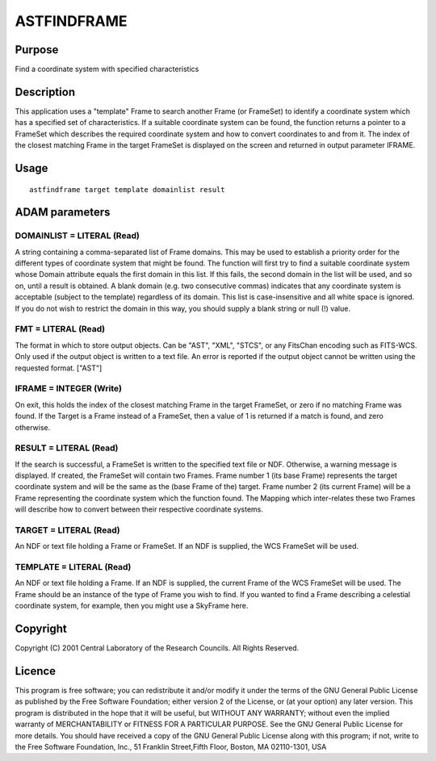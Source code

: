 

ASTFINDFRAME
============


Purpose
~~~~~~~
Find a coordinate system with specified characteristics


Description
~~~~~~~~~~~
This application uses a "template" Frame to search another Frame (or
FrameSet) to identify a coordinate system which has a specified set of
characteristics. If a suitable coordinate system can be found, the
function returns a pointer to a FrameSet which describes the required
coordinate system and how to convert coordinates to and from it.
The index of the closest matching Frame in the target FrameSet is
displayed on the screen and returned in output parameter IFRAME.


Usage
~~~~~


::

    
       astfindframe target template domainlist result
       



ADAM parameters
~~~~~~~~~~~~~~~



DOMAINLIST = LITERAL (Read)
```````````````````````````
A string containing a comma-separated list of Frame domains. This may
be used to establish a priority order for the different types of
coordinate system that might be found.
The function will first try to find a suitable coordinate system whose
Domain attribute equals the first domain in this list. If this fails,
the second domain in the list will be used, and so on, until a result
is obtained. A blank domain (e.g. two consecutive commas) indicates
that any coordinate system is acceptable (subject to the template)
regardless of its domain.
This list is case-insensitive and all white space is ignored. If you
do not wish to restrict the domain in this way, you should supply a
blank string or null (!) value.



FMT = LITERAL (Read)
````````````````````
The format in which to store output objects. Can be "AST", "XML",
"STCS", or any FitsChan encoding such as FITS-WCS. Only used if the
output object is written to a text file. An error is reported if the
output object cannot be written using the requested format. ["AST"]



IFRAME = INTEGER (Write)
````````````````````````
On exit, this holds the index of the closest matching Frame in the
target FrameSet, or zero if no matching Frame was found. If the Target
is a Frame instead of a FrameSet, then a value of 1 is returned if a
match is found, and zero otherwise.



RESULT = LITERAL (Read)
```````````````````````
If the search is successful, a FrameSet is written to the specified
text file or NDF. Otherwise, a warning message is displayed. If
created, the FrameSet will contain two Frames. Frame number 1 (its
base Frame) represents the target coordinate system and will be the
same as the (base Frame of the) target. Frame number 2 (its current
Frame) will be a Frame representing the coordinate system which the
function found. The Mapping which inter-relates these two Frames will
describe how to convert between their respective coordinate systems.



TARGET = LITERAL (Read)
```````````````````````
An NDF or text file holding a Frame or FrameSet. If an NDF is
supplied, the WCS FrameSet will be used.



TEMPLATE = LITERAL (Read)
`````````````````````````
An NDF or text file holding a Frame. If an NDF is supplied, the
current Frame of the WCS FrameSet will be used. The Frame should be an
instance of the type of Frame you wish to find. If you wanted to find
a Frame describing a celestial coordinate system, for example, then
you might use a SkyFrame here.



Copyright
~~~~~~~~~
Copyright (C) 2001 Central Laboratory of the Research Councils. All
Rights Reserved.


Licence
~~~~~~~
This program is free software; you can redistribute it and/or modify
it under the terms of the GNU General Public License as published by
the Free Software Foundation; either version 2 of the License, or (at
your option) any later version.
This program is distributed in the hope that it will be useful, but
WITHOUT ANY WARRANTY; without even the implied warranty of
MERCHANTABILITY or FITNESS FOR A PARTICULAR PURPOSE. See the GNU
General Public License for more details.
You should have received a copy of the GNU General Public License
along with this program; if not, write to the Free Software
Foundation, Inc., 51 Franklin Street,Fifth Floor, Boston, MA
02110-1301, USA


